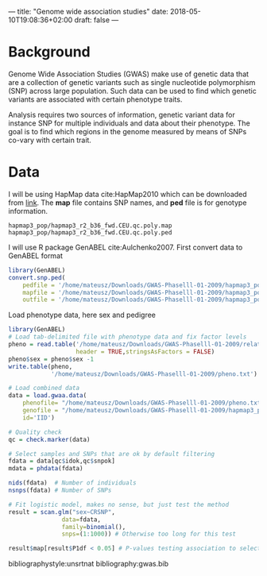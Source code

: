 ---
title: "Genome wide association studies"
date: 2018-05-10T19:08:36+02:00
draft: false
---

* Background
Genome Wide Association Studies (GWAS) make use of genetic data that are a collection of genetic variants such as single nucleotide polymorphism (SNP) across large population. Such data can be used to find which genetic variants are associated with certain phenotype traits.

Analysis requires two sources of information, genetic variant data for instance SNP for multiple individuals and data about their phenotype. The goal is to find which regions in the genome measured by means of SNPs co-vary with certain trait.

* Data

I will be using HapMap data cite:HapMap2010 which can be downloaded from [[ftp://ftp.ncbi.nlm.nih.gov/hapmap/genotypes/2009-01_phaseIII/plink_format/][link]].
The *map* file contains SNP names, and *ped* file is for genotype information. 
#+BEGIN_EXAMPLE
hapmap3_pop/hapmap3_r2_b36_fwd.CEU.qc.poly.map
hapmap3_pop/hapmap3_r2_b36_fwd.CEU.qc.poly.ped
#+END_EXAMPLE


I will use R package GenABEL cite:Aulchenko2007.
First convert data to GenABEL format
#+BEGIN_SRC R :session genabel :eval no
  library(GenABEL)
  convert.snp.ped(
      pedfile = '/home/mateusz/Downloads/GWAS-Phaselll-01-2009/hapmap3_pop/hapmap3_r2_b36_fwd.CEU.qc.poly.ped',
      mapfile = '/home/mateusz/Downloads/GWAS-Phaselll-01-2009/hapmap3_pop/hapmap3_r2_b36_fwd.CEU.qc.poly.map',
      outfile = '/home/mateusz/Downloads/GWAS-Phaselll-01-2009/hapmap3_pop/hapmap3_r2_b36_fwd.CEU.qc.poly.out')
#+END_SRC


Load phenotype data, here sex and pedigree 
#+BEGIN_SRC R :session genabel :eval no-export
  library(GenABEL)
  # Load tab-delimited file with phenotype data and fix factor levels
  pheno = read.table('/home/mateusz/Downloads/GWAS-Phaselll-01-2009/relationships_w_pops_121708.txt',
                     header = TRUE,stringsAsFactors = FALSE)
  pheno$sex = pheno$sex -1
  write.table(pheno,
              '/home/mateusz/Downloads/GWAS-Phaselll-01-2009/pheno.txt')

  # Load combined data
  data = load.gwaa.data(
      phenofile= "/home/mateusz/Downloads/GWAS-Phaselll-01-2009/pheno.txt",
      genofile = "/home/mateusz/Downloads/GWAS-Phaselll-01-2009/hapmap3_pop/hapmap3_r2_b36_fwd.CEU.qc.poly.out",
      id='IID')

  # Quality check
  qc = check.marker(data)

  # Select samples and SNPs that are ok by default filtering
  fdata = data[qc$idok,qc$snpok]
  mdata = phdata(fdata)

  nids(fdata)  # Number of individuals
  nsnps(fdata) # Number of SNPs

  # Fit logistic model, makes no sense, but just test the method
  result = scan.glm("sex~CRSNP",
                 data=fdata,
                 family=binomial(),
                 snps=(1:1000)) # Otherwise too long for this test

  result$map[result$P1df < 0.05] # P-values testing association to select SNPs
#+END_SRC


bibliographystyle:unsrtnat
bibliography:gwas.bib

